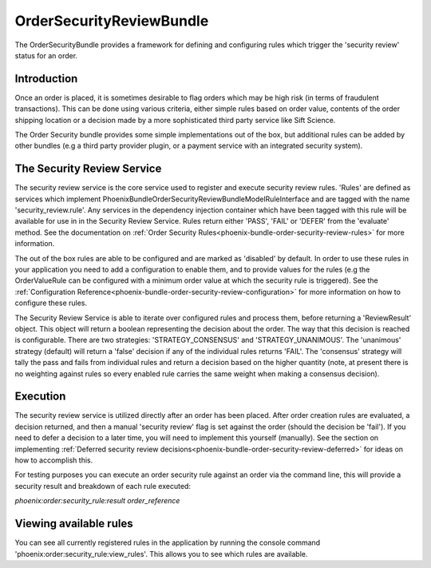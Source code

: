 .. _phoenix-bundle-order-security-review-index:

#########################
OrderSecurityReviewBundle
#########################

The OrderSecurityBundle provides a framework for defining and configuring rules which trigger the 'security review' status for an order.

Introduction
============

Once an order is placed, it is sometimes desirable to flag orders which may be high risk (in terms of fraudulent transactions). This can be done using various criteria, either simple rules based on order value, contents of the order shipping location or a decision made by a more sophisticated third party service like Sift Science.

The Order Security bundle provides some simple implementations out of the box, but additional rules can be added by other bundles (e.g a third party provider plugin, or a payment service with an integrated security system).

The Security Review Service
===========================

The security review service is the core service used to register and execute security review rules. 'Rules' are defined as services which implement \Phoenix\Bundle\OrderSecurityReviewBundle\Model\RuleInterface and are tagged with the name 'security_review.rule'. Any services in the dependency injection container which have been tagged with this rule will be available for use in in the Security Review Service. Rules return either 'PASS', 'FAIL' or 'DEFER' from the 'evaluate' method. See the documentation on :ref:`Order Security Rules<phoenix-bundle-order-security-review-rules>` for more information.

The out of the box rules are able to be configured and are marked as 'disabled' by default. In order to use these rules in your application you need to add a configuration to enable them, and to provide values for the rules (e.g the OrderValueRule can be configured with a minimum order value at which the security rule is triggered). See the :ref:`Configuration Reference<phoenix-bundle-order-security-review-configuration>` for more information on how to configure these rules.

The Security Review Service is able to iterate over configured rules and process them, before returning a 'ReviewResult' object. This object will return a boolean representing the decision about the order. The way that this decision is reached is configurable. There are two strategies: 'STRATEGY_CONSENSUS' and 'STRATEGY_UNANIMOUS'. The 'unanimous' strategy (default) will return a 'false' decision if any of the individual rules returns 'FAIL'. The 'consensus' strategy will tally the pass and fails from individual rules and return a decision based on the higher quantity (note, at present there is no weighting against rules so every enabled rule carries the same weight when making a consensus decision).

Execution
=========
The security review service is utilized directly after an order has been placed. After order creation rules are evaluated, a decision returned, and then a manual 'security review' flag is set against the order (should the decision be 'fail'). If you need to defer a decision to a later time, you will need to implement this yourself (manually). See the section on implementing :ref:`Deferred security review decisions<phoenix-bundle-order-security-review-deferred>` for ideas on how to accomplish this.

For testing purposes you can execute an order security rule against an order via the command line, this will provide a security result and breakdown of each rule executed:

`phoenix:order:security_rule:result order_reference`

Viewing available rules
=======================
You can see all currently registered rules in the application by running the console command 'phoenix:order:security_rule:view_rules'. This allows you to see which rules are available.